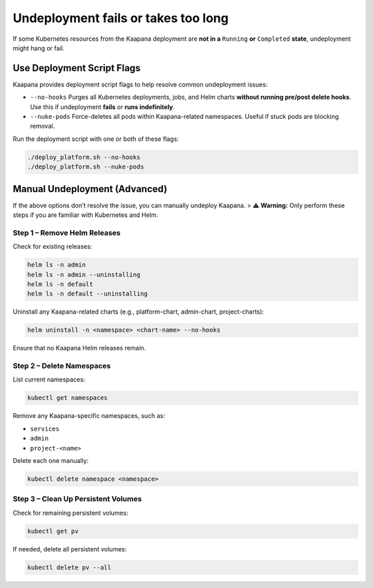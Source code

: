 .. _faq_undeploy_fails_or_takes_too_long:

Undeployment fails or takes too long
************************************

If some Kubernetes resources from the Kaapana deployment are **not in a** ``Running`` **or** ``Completed`` **state**, undeployment might hang or fail.

Use Deployment Script Flags
##############################

Kaapana provides deployment script flags to help resolve common undeployment issues:

- ``--no-hooks``  
  Purges all Kubernetes deployments, jobs, and Helm charts **without running pre/post delete hooks**.  
  Use this if undeployment **fails** or **runs indefinitely**.

- ``--nuke-pods``  
  Force-deletes all pods within Kaapana-related namespaces.  
  Useful if stuck pods are blocking removal.

Run the deployment script with one or both of these flags:

.. code-block:: bash

   ./deploy_platform.sh --no-hooks
   ./deploy_platform.sh --nuke-pods

Manual Undeployment (Advanced)
###############################

If the above options don’t resolve the issue, you can manually undeploy Kaapana.  
> ⚠️ **Warning:** Only perform these steps if you are familiar with Kubernetes and Helm.

Step 1 – Remove Helm Releases
^^^^^^^^^^^^^^^^^^^^^^^^^^^^^^

Check for existing releases:

.. code-block:: bash

   helm ls -n admin
   helm ls -n admin --uninstalling
   helm ls -n default
   helm ls -n default --uninstalling

Uninstall any Kaapana-related charts (e.g., platform-chart, admin-chart, project-charts):

.. code-block:: bash

   helm uninstall -n <namespace> <chart-name> --no-hooks

Ensure that no Kaapana Helm releases remain.

Step 2 – Delete Namespaces
^^^^^^^^^^^^^^^^^^^^^^^^^^^^

List current namespaces:

.. code-block:: bash

   kubectl get namespaces

Remove any Kaapana-specific namespaces, such as:

- ``services``
- ``admin``
- ``project-<name>``

Delete each one manually:

.. code-block:: bash

   kubectl delete namespace <namespace>

Step 3 – Clean Up Persistent Volumes
^^^^^^^^^^^^^^^^^^^^^^^^^^^^^^^^^^^^^^

Check for remaining persistent volumes:

.. code-block:: bash

   kubectl get pv

If needed, delete all persistent volumes:

.. code-block:: bash

   kubectl delete pv --all